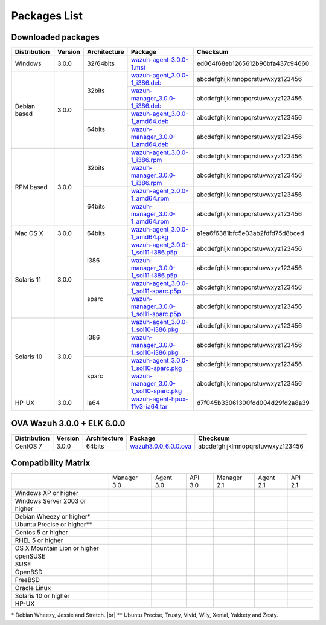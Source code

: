 .. _packages:

Packages List
==============


Downloaded packages
^^^^^^^^^^^^^^^^^^^^^

+---------------+---------+--------------+---------------------------------------------------------------------------------------------------------------------------------------------------------+-----------------------------------+
| Distribution  | Version | Architecture | Package                                                                                                                                                 | Checksum                          |
+===============+=========+==============+=========================================================================================================================================================+===================================+
| Windows       |  3.0.0  |   32/64bits  | `wazuh-agent-3.0.0-1.msi <http://packages.wazuh.com/windows/wazuh-agent-3.0.0-1.msi>`_                                                                  | ed064f68eb1265612b96bfa437c94660  |
+---------------+---------+--------------+---------------------------------------------------------------------------------------------------------------------------------------------------------+-----------------------------------+
|               |         |              | `wazuh-agent_3.0.0-1_i386.deb <http://packages.wazuh.com/3.x/apt/pool/main/w/wazuh-agent/wazuh-agent_3.0.0-1_i386.deb>`_                                | abcdefghijklmnopqrstuvwxyz123456  |
+               +         +    32bits    +---------------------------------------------------------------------------------------------------------------------------------------------------------+-----------------------------------+
|               |         |              | `wazuh-manager_3.0.0-1_i386.deb <http://packages.wazuh.com/3.x/apt/pool/main/w/wazuh-manager/wazuh-manager_3.0.0-1_i386.deb>`_                          | abcdefghijklmnopqrstuvwxyz123456  |
+ Debian based  +  3.0.0  +--------------+---------------------------------------------------------------------------------------------------------------------------------------------------------+-----------------------------------+
|               |         |              | `wazuh-agent_3.0.0-1_amd64.deb <http://packages.wazuh.com/3.x/apt/pool/main/w/wazuh-agent/wazuh-agent_3.0.0-1_amd64.deb>`_                              | abcdefghijklmnopqrstuvwxyz123456  |
+               +         +    64bits    +---------------------------------------------------------------------------------------------------------------------------------------------------------+-----------------------------------+
|               |         |              | `wazuh-manager_3.0.0-1_amd64.deb <http://packages.wazuh.com/3.x/apt/pool/main/w/wazuh-agent/wazuh-manager_3.0.0-1_amd64.deb>`_                          | abcdefghijklmnopqrstuvwxyz123456  |
+---------------+---------+--------------+---------------------------------------------------------------------------------------------------------------------------------------------------------+-----------------------------------+
|               |         |              | `wazuh-agent_3.0.0-1_i386.rpm <http://packages.wazuh.com/3.x/apt/pool/main/w/wazuh-agent/wazuh-agent_3.0.0-1_i386.rpm>`_                                | abcdefghijklmnopqrstuvwxyz123456  |
+               +         +    32bits    +---------------------------------------------------------------------------------------------------------------------------------------------------------+-----------------------------------+
|               |         |              | `wazuh-manager_3.0.0-1_i386.rpm <http://packages.wazuh.com/3.x/apt/pool/main/w/wazuh-manager/wazuh-manager_3.0.0-1_i386.rpm>`_                          | abcdefghijklmnopqrstuvwxyz123456  |
+ RPM based     +  3.0.0  +--------------+---------------------------------------------------------------------------------------------------------------------------------------------------------+-----------------------------------+
|               |         |              | `wazuh-agent_3.0.0-1_amd64.rpm <http://packages.wazuh.com/3.x/apt/pool/main/w/wazuh-agent/wazuh-agent_3.0.0-1_amd64.rpm>`_                              | abcdefghijklmnopqrstuvwxyz123456  |
+               +         +    64bits    +---------------------------------------------------------------------------------------------------------------------------------------------------------+-----------------------------------+
|               |         |              | `wazuh-manager_3.0.0-1_amd64.rpm <http://packages.wazuh.com/3.x/apt/pool/main/w/wazuh-agent/wazuh-manager_3.0.0-1_amd64.rpm>`_                          | abcdefghijklmnopqrstuvwxyz123456  |
+---------------+---------+--------------+---------------------------------------------------------------------------------------------------------------------------------------------------------+-----------------------------------+
|   Mac OS X    |  3.0.0  |    64bits    | `wazuh-agent_3.0.0-1_amd64.pkg <http://packages.wazuh.com/3.x/apt/pool/main/w/wazuh-agent/wazuh-agent_3.0.0-1_amd64.pkg>`_                              | a1ea6f6381bfc5e03ab2fdfd75d8bced  |
+---------------+---------+--------------+---------------------------------------------------------------------------------------------------------------------------------------------------------+-----------------------------------+
|               |         |              | `wazuh-agent_3.0.0-1_sol11-i386.p5p <http://packages.wazuh.com/3.x/apt/pool/main/w/wazuh-agent/wazuh-agent_3.0.0-1_sol11-i386.p5p>`_                    | abcdefghijklmnopqrstuvwxyz123456  |
+               +         +    i386      +---------------------------------------------------------------------------------------------------------------------------------------------------------+-----------------------------------+
|               |         |              | `wazuh-manager_3.0.0-1_sol11-i386.p5p <http://packages.wazuh.com/3.x/apt/pool/main/w/wazuh-manager/wazuh-manager_3.0.0-1_sol11-i386.p5p>`_              | abcdefghijklmnopqrstuvwxyz123456  |
+ Solaris 11    +  3.0.0  +--------------+---------------------------------------------------------------------------------------------------------------------------------------------------------+-----------------------------------+
|               |         |              | `wazuh-agent_3.0.0-1_sol11-sparc.p5p <http://packages.wazuh.com/3.x/apt/pool/main/w/wazuh-agent/wazuh-agent_3.0.0-1_sol11-sparc.p5p>`_                  | abcdefghijklmnopqrstuvwxyz123456  |
+               +         +    sparc     +---------------------------------------------------------------------------------------------------------------------------------------------------------+-----------------------------------+
|               |         |              | `wazuh-manager_3.0.0-1_sol11-sparc.p5p <http://packages.wazuh.com/3.x/apt/pool/main/w/wazuh-manager/wazuh-manager_3.0.0-1_sol11-sparc.p5p>`_            | abcdefghijklmnopqrstuvwxyz123456  |
+---------------+---------+--------------+---------------------------------------------------------------------------------------------------------------------------------------------------------+-----------------------------------+
|               |         |              | `wazuh-agent_3.0.0-1_sol10-i386.pkg <http://packages.wazuh.com/3.x/apt/pool/main/w/wazuh-agent/wazuh-agent_3.0.0-1_sol10-i386.pkg>`_                    | abcdefghijklmnopqrstuvwxyz123456  |
+               +         +    i386      +---------------------------------------------------------------------------------------------------------------------------------------------------------+-----------------------------------+
|               |         |              | `wazuh-manager_3.0.0-1_sol10-i386.pkg <http://packages.wazuh.com/3.x/apt/pool/main/w/wazuh-manager/wazuh-manager_3.0.0-1_sol10-i386.pkg>`_              | abcdefghijklmnopqrstuvwxyz123456  |
+ Solaris 10    +  3.0.0  +--------------+---------------------------------------------------------------------------------------------------------------------------------------------------------+-----------------------------------+
|               |         |              | `wazuh-agent_3.0.0-1_sol10-sparc.pkg <http://packages.wazuh.com/3.x/apt/pool/main/w/wazuh-agent/wazuh-agent_3.0.0-1_sol10-sparc.pkg>`_                  | abcdefghijklmnopqrstuvwxyz123456  |
+               +         +    sparc     +---------------------------------------------------------------------------------------------------------------------------------------------------------+-----------------------------------+
|               |         |              | `wazuh-manager_3.0.0-1_sol10-sparc.pkg <http://packages.wazuh.com/3.x/apt/pool/main/w/wazuh-manager/wazuh-manager_3.0.0_sol10-sparc.pkg>`_              | abcdefghijklmnopqrstuvwxyz123456  |
+---------------+---------+--------------+---------------------------------------------------------------------------------------------------------------------------------------------------------+-----------------------------------+
| HP-UX         |  3.0.0  | ia64         | `wazuh-agent-hpux-11v3-ia64.tar <https://packages.wazuh.com/hpux/wazuh-agent-hpux-11v3-ia64.tar>`_                                                      | d7f045b33061300fdd004d29fd2a8a39  |
+---------------+---------+--------------+---------------------------------------------------------------------------------------------------------------------------------------------------------+-----------------------------------+



OVA Wazuh 3.0.0 + ELK 6.0.0
^^^^^^^^^^^^^^^^^^^^^^^^^^^^^

+--------------+---------+-------------+-----------------------------------------------------------------------------------------------------+-------------------------------------+
| Distribution | Version |Architecture | Package                                                                                             |Checksum                             |
+==============+=========+=============+=====================================================================================================+=====================================+
| CentOS 7     |  3.0.0  |   64bits    | `wazuh3.0.0_6.0.0.ova <http://packages.wazuh.com/3.x/apt/pool/main/w/vm/wazuh3.0.0_6.0.0.ova>`_     | abcdefghijklmnopqrstuvwxyz123456    |
+--------------+---------+-------------+-----------------------------------------------------------------------------------------------------+-------------------------------------+

Compatibility Matrix
^^^^^^^^^^^^^^^^^^^^^^^

+--------------------------------------+--------------------------------------+--------------------------------------+--------------------------------------+--------------------------------------+--------------------------------------+--------------------------------------+
|                                      |   Manager 3.0                        |   Agent 3.0                          |   API 3.0                            |   Manager 2.1                        |   Agent 2.1                          |   API 2.1                            |
+--------------------------------------+--------------------------------------+--------------------------------------+--------------------------------------+--------------------------------------+--------------------------------------+--------------------------------------+
|   Windows XP or higher               | |X|                                  | |tick|                               | |X|                                  | |X|                                  | |tick|                               | |X|                                  |
+--------------------------------------+--------------------------------------+--------------------------------------+--------------------------------------+--------------------------------------+--------------------------------------+--------------------------------------+
|   Windows Server 2003 or higher      | |X|                                  | |tick|                               | |X|                                  | |X|                                  | |tick|                               | |X|                                  |
+--------------------------------------+--------------------------------------+--------------------------------------+--------------------------------------+--------------------------------------+--------------------------------------+--------------------------------------+
|   Debian Wheezy or higher\*          | |tick|                               | |tick|                               | |tick|                               | |tick|                               | |tick|                               | |tick|                               |
+--------------------------------------+--------------------------------------+--------------------------------------+--------------------------------------+--------------------------------------+--------------------------------------+--------------------------------------+
|   Ubuntu Precise or higher\*\*       | |tick|                               | |tick|                               | |tick|                               | |tick|                               | |tick|                               | |tick|                               |
+--------------------------------------+--------------------------------------+--------------------------------------+--------------------------------------+--------------------------------------+--------------------------------------+--------------------------------------+
|   Centos 5 or higher                 | |tick|                               | |tick|                               | |tick|                               | |tick|                               | |tick|                               | |tick|                               |
+--------------------------------------+--------------------------------------+--------------------------------------+--------------------------------------+--------------------------------------+--------------------------------------+--------------------------------------+
|   RHEL 5 or higher                   | |tick|                               | |tick|                               | |tick|                               | |tick|                               | |tick|                               | |tick|                               |
+--------------------------------------+--------------------------------------+--------------------------------------+--------------------------------------+--------------------------------------+--------------------------------------+--------------------------------------+
|   OS X Mountain Lion or higher       | |X|                                  | |tick|                               | |X|                                  | |X|                                  | |tick|                               | |X|                                  |
+--------------------------------------+--------------------------------------+--------------------------------------+--------------------------------------+--------------------------------------+--------------------------------------+--------------------------------------+
|   openSUSE                           | |X|                                  | |tick|                               | |X|                                  | |X|                                  | |tick|                               | |X|                                  |
+--------------------------------------+--------------------------------------+--------------------------------------+--------------------------------------+--------------------------------------+--------------------------------------+--------------------------------------+
|   SUSE                               | |X|                                  | |tick|                               | |X|                                  | |X|                                  | |tick|                               | |X|                                  |
+--------------------------------------+--------------------------------------+--------------------------------------+--------------------------------------+--------------------------------------+--------------------------------------+--------------------------------------+
|   OpenBSD                            | |X|                                  | |tick|                               | |X|                                  | |X|                                  | |tick|                               | |X|                                  |
+--------------------------------------+--------------------------------------+--------------------------------------+--------------------------------------+--------------------------------------+--------------------------------------+--------------------------------------+
|   FreeBSD                            | |X|                                  | |tick|                               | |X|                                  | |X|                                  | |tick|                               | |X|                                  |
+--------------------------------------+--------------------------------------+--------------------------------------+--------------------------------------+--------------------------------------+--------------------------------------+--------------------------------------+
|   Oracle Linux                       | |X|                                  | |tick|                               | |X|                                  | |X|                                  | |tick|                               | |X|                                  |
+--------------------------------------+--------------------------------------+--------------------------------------+--------------------------------------+--------------------------------------+--------------------------------------+--------------------------------------+
|   Solaris 10 or higher               | |X|                                  | |tick|                               | |X|                                  | |X|                                  | |tick|                               | |X|                                  |
+--------------------------------------+--------------------------------------+--------------------------------------+--------------------------------------+--------------------------------------+--------------------------------------+--------------------------------------+
|   HP-UX                              | |X|                                  | |tick|                               | |X|                                  | |X|                                  | |tick|                               | |X|                                  |
+--------------------------------------+--------------------------------------+--------------------------------------+--------------------------------------+--------------------------------------+--------------------------------------+--------------------------------------+


\* Debian Wheezy, Jessie and Stretch. |br|
\*\* Ubuntu Precise, Trusty, Vivid, Wily, Xenial, Yakkety and Zesty.

.. |tick| image:: ../../images/icons/Tick.png
   :width: 20%

.. |X| image:: ../../images/icons/X.png
   :width: 20%

.. |br| raw:: html

   <br />
